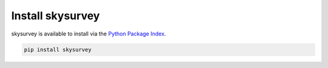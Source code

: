 Install skysurvey
==============

skysurvey is available to install via the `Python Package Index`_.

..  code-block:: bash
		 
    pip install skysurvey




.. _Python Package Index: https://pypi.org/project/skysurvey/

